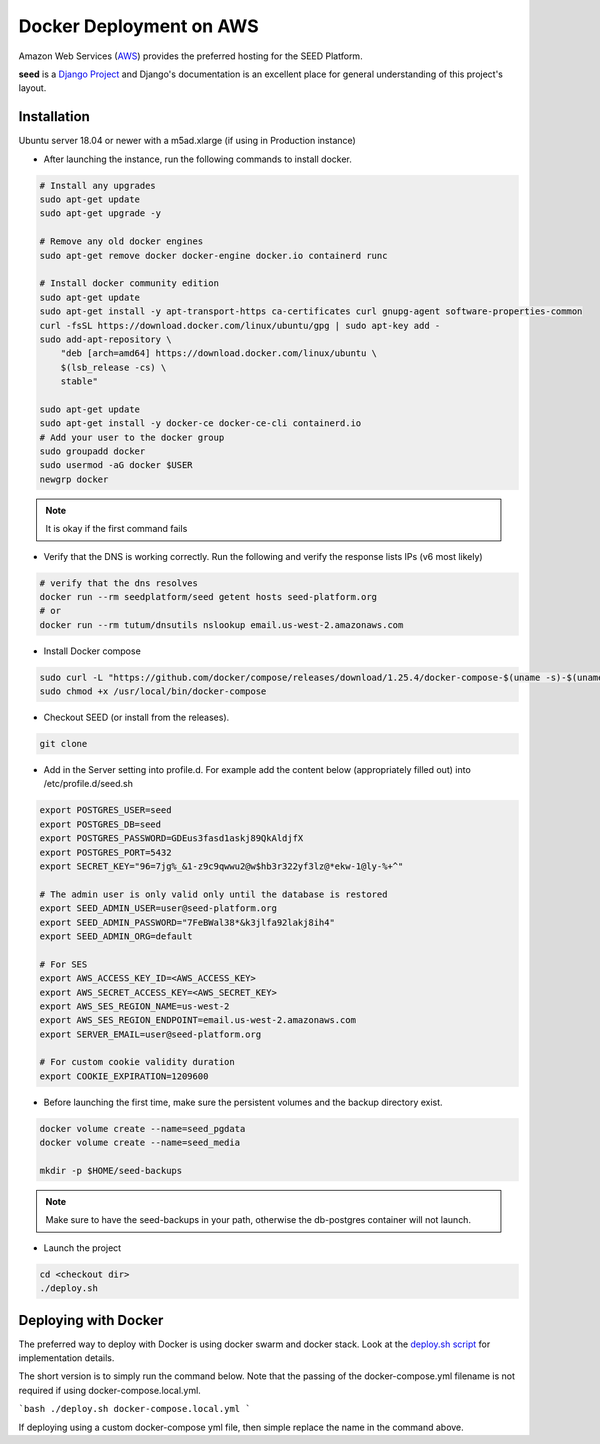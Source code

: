 Docker Deployment on AWS
========================

Amazon Web Services (`AWS`_) provides the preferred hosting for the SEED Platform.

**seed** is a `Django Project`_ and Django's documentation is an excellent place for general
understanding of this project's layout.

.. _Django Project: https://www.djangoproject.com/

.. _AWS: http://aws.amazon.com/

Installation
^^^^^^^^^^^^

Ubuntu server 18.04 or newer with a m5ad.xlarge (if using in Production instance)

* After launching the instance, run the following commands to install docker.

.. code-block:: console

    # Install any upgrades
    sudo apt-get update
    sudo apt-get upgrade -y

    # Remove any old docker engines
    sudo apt-get remove docker docker-engine docker.io containerd runc

    # Install docker community edition
    sudo apt-get update
    sudo apt-get install -y apt-transport-https ca-certificates curl gnupg-agent software-properties-common
    curl -fsSL https://download.docker.com/linux/ubuntu/gpg | sudo apt-key add -
    sudo add-apt-repository \
        "deb [arch=amd64] https://download.docker.com/linux/ubuntu \
        $(lsb_release -cs) \
        stable"

    sudo apt-get update
    sudo apt-get install -y docker-ce docker-ce-cli containerd.io
    # Add your user to the docker group
    sudo groupadd docker
    sudo usermod -aG docker $USER
    newgrp docker

.. note:: It is okay if the first command fails

* Verify that the DNS is working correctly. Run the following and verify the response lists IPs (v6 most likely)

.. code-block:: console

    # verify that the dns resolves
    docker run --rm seedplatform/seed getent hosts seed-platform.org
    # or
    docker run --rm tutum/dnsutils nslookup email.us-west-2.amazonaws.com

* Install Docker compose

.. code-block:: console

    sudo curl -L "https://github.com/docker/compose/releases/download/1.25.4/docker-compose-$(uname -s)-$(uname -m)" -o /usr/local/bin/docker-compose
    sudo chmod +x /usr/local/bin/docker-compose

* Checkout SEED (or install from the releases).

.. code-block:: console

    git clone

* Add in the Server setting into profile.d. For example add the content below (appropriately filled out) into /etc/profile.d/seed.sh

.. code-block:: console

    export POSTGRES_USER=seed
    export POSTGRES_DB=seed
    export POSTGRES_PASSWORD=GDEus3fasd1askj89QkAldjfX
    export POSTGRES_PORT=5432
    export SECRET_KEY="96=7jg%_&1-z9c9qwwu2@w$hb3r322yf3lz@*ekw-1@ly-%+^"

    # The admin user is only valid only until the database is restored
    export SEED_ADMIN_USER=user@seed-platform.org
    export SEED_ADMIN_PASSWORD="7FeBWal38*&k3jlfa92lakj8ih4"
    export SEED_ADMIN_ORG=default

    # For SES
    export AWS_ACCESS_KEY_ID=<AWS_ACCESS_KEY>
    export AWS_SECRET_ACCESS_KEY=<AWS_SECRET_KEY>
    export AWS_SES_REGION_NAME=us-west-2
    export AWS_SES_REGION_ENDPOINT=email.us-west-2.amazonaws.com
    export SERVER_EMAIL=user@seed-platform.org

    # For custom cookie validity duration
    export COOKIE_EXPIRATION=1209600


* Before launching the first time, make sure the persistent volumes and the backup directory exist.

.. code-block:: console

    docker volume create --name=seed_pgdata
    docker volume create --name=seed_media

    mkdir -p $HOME/seed-backups

.. note:: Make sure to have the seed-backups in your path, otherwise the db-postgres container will not launch.

* Launch the project

.. code-block:: console

    cd <checkout dir>
    ./deploy.sh


Deploying with Docker
^^^^^^^^^^^^^^^^^^^^^

The preferred way to deploy with Docker is using docker swarm and docker stack.
Look at the `deploy.sh script`_  for implementation details.

The short version is to simply run the command below. Note that the passing of the docker-compose.yml filename is not required if using docker-compose.local.yml.

```bash
./deploy.sh docker-compose.local.yml
```

If deploying using a custom docker-compose yml file, then simple replace the name in the command above.


.. _`deploy.sh script`: https://github.com/SEED-platform/seed/blob/develop/deploy.sh
.. _`JSON Type`: https://www.postgresql.org/docs/9.4/datatype-json.html
